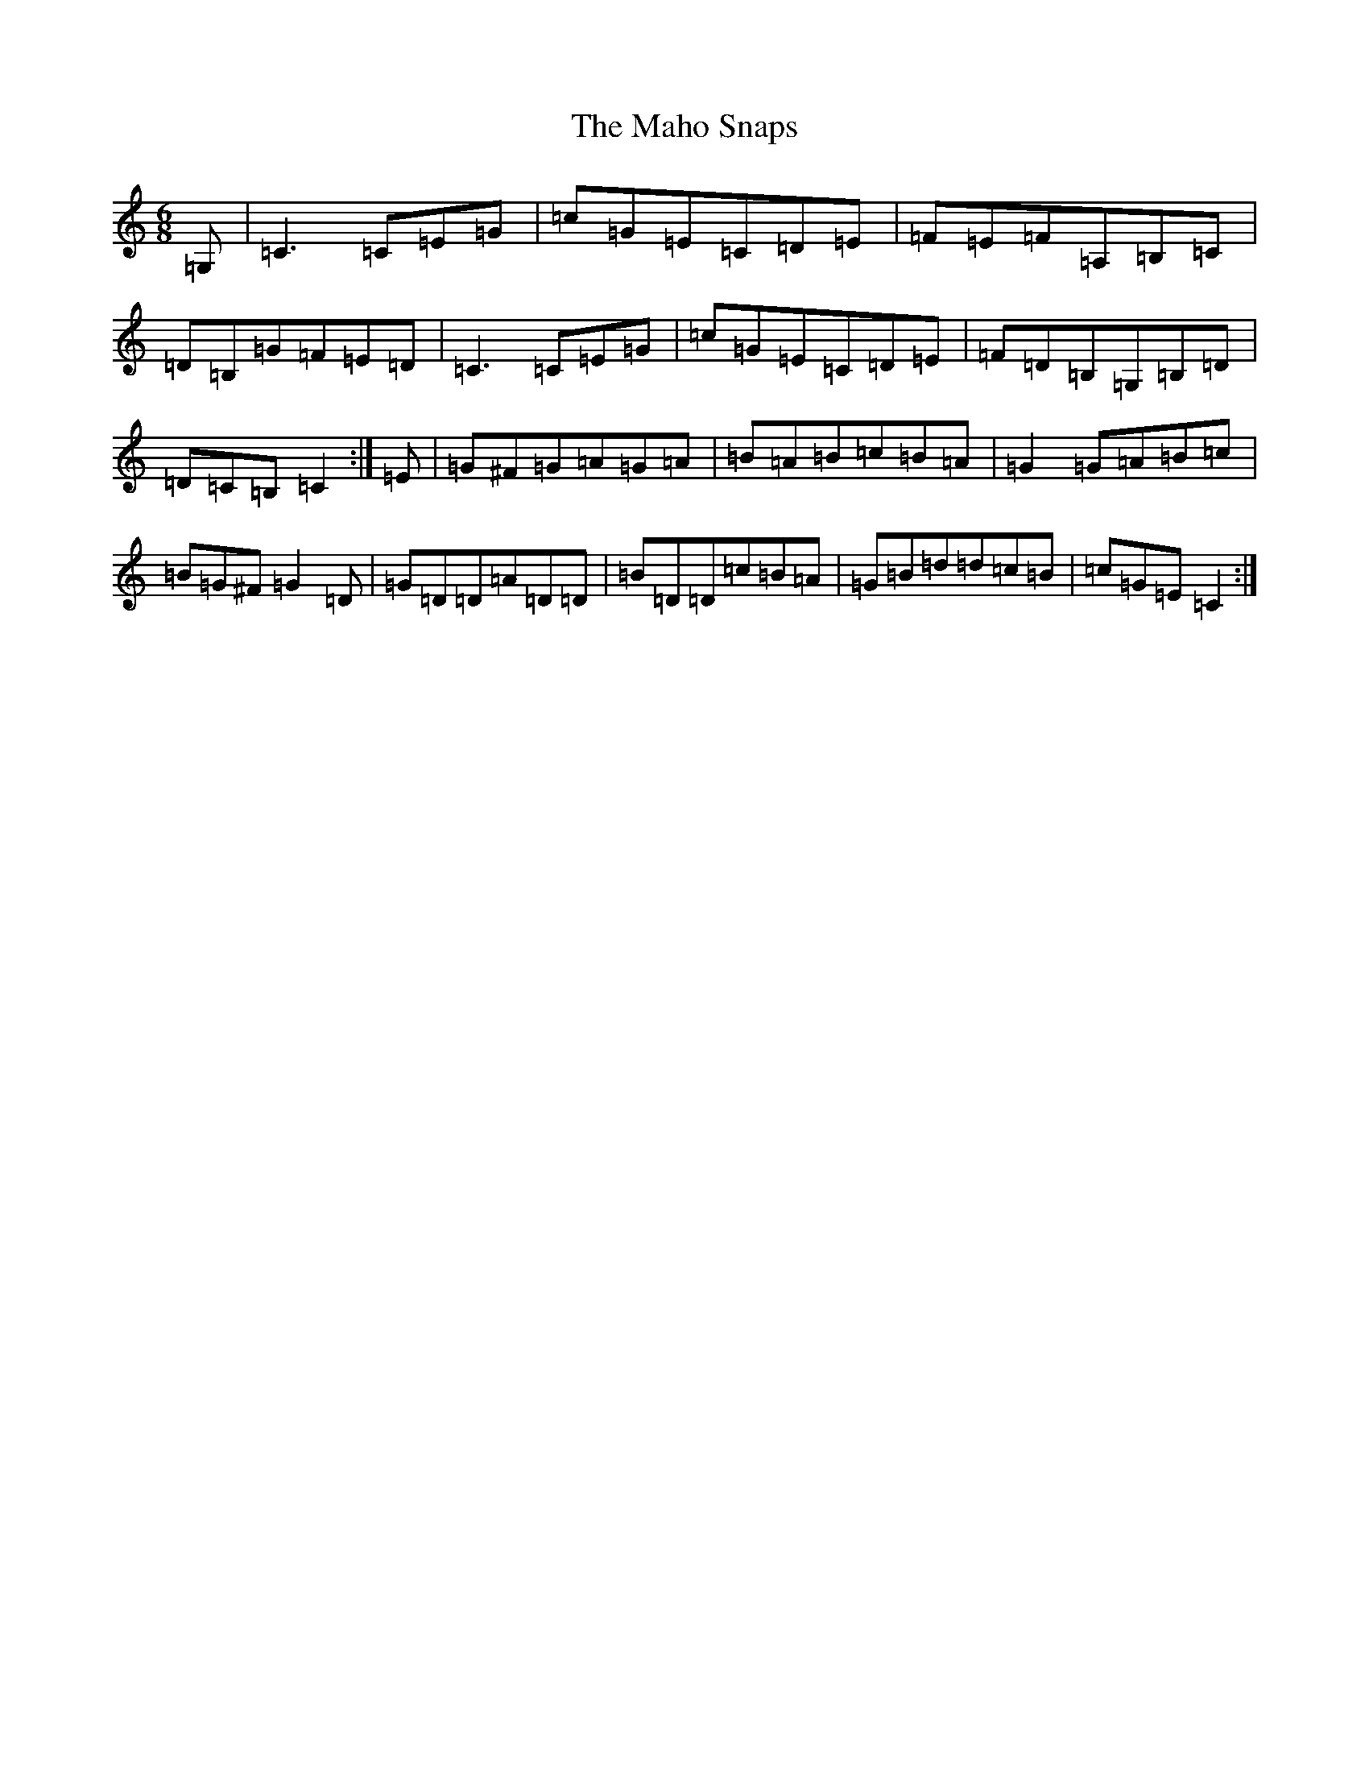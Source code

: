 X: 13145
T: Maho Snaps, The
S: https://thesession.org/tunes/811#setting13964
R: jig
M:6/8
L:1/8
K: C Major
=G,|=C3=C=E=G|=c=G=E=C=D=E|=F=E=F=A,=B,=C|=D=B,=G=F=E=D|=C3=C=E=G|=c=G=E=C=D=E|=F=D=B,=G,=B,=D|=D=C=B,=C2:|=E|=G^F=G=A=G=A|=B=A=B=c=B=A|=G2=G=A=B=c|=B=G^F=G2=D|=G=D=D=A=D=D|=B=D=D=c=B=A|=G=B=d=d=c=B|=c=G=E=C2:|